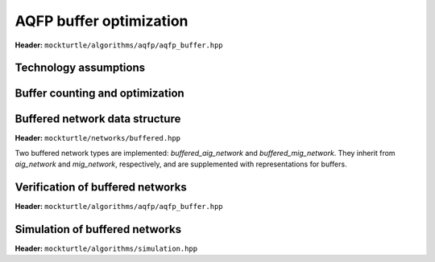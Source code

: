 AQFP buffer optimization
------------------------

**Header:** ``mockturtle/algorithms/aqfp/aqfp_buffer.hpp``

Technology assumptions
~~~~~~~~~~~~~~~~~~~~~~

.. doxygenstruct:: mockturtle::aqfp_buffer_params
   :members:

Buffer counting and optimization
~~~~~~~~~~~~~~~~~~~~~~~~~~~~~~~~

.. doxygenclass:: mockturtle::aqfp_buffer
   :members:

Buffered network data structure
~~~~~~~~~~~~~~~~~~~~~~~~~~~~~~~

**Header:** ``mockturtle/networks/buffered.hpp``

Two buffered network types are implemented: `buffered_aig_network` and `buffered_mig_network`.
They inherit from `aig_network` and `mig_network`, respectively, and are supplemented with representations for buffers.


Verification of buffered networks
~~~~~~~~~~~~~~~~~~~~~~~~~~~~~~~~~

**Header:** ``mockturtle/algorithms/aqfp/aqfp_buffer.hpp``

.. doxygenfunction:: mockturtle::verify_aqfp_buffer

Simulation of buffered networks
~~~~~~~~~~~~~~~~~~~~~~~~~~~~~~~

**Header:** ``mockturtle/algorithms/simulation.hpp``

.. doxygenfunction:: mockturtle::simulate_buffered
